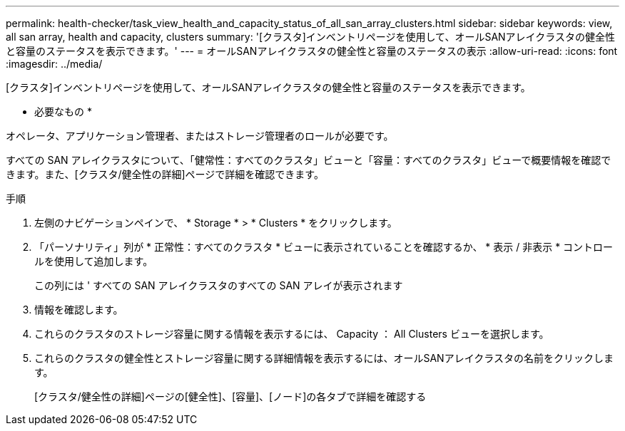 ---
permalink: health-checker/task_view_health_and_capacity_status_of_all_san_array_clusters.html 
sidebar: sidebar 
keywords: view, all san array, health and capacity, clusters 
summary: '[クラスタ]インベントリページを使用して、オールSANアレイクラスタの健全性と容量のステータスを表示できます。' 
---
= オールSANアレイクラスタの健全性と容量のステータスの表示
:allow-uri-read: 
:icons: font
:imagesdir: ../media/


[role="lead"]
[クラスタ]インベントリページを使用して、オールSANアレイクラスタの健全性と容量のステータスを表示できます。

* 必要なもの *

オペレータ、アプリケーション管理者、またはストレージ管理者のロールが必要です。

すべての SAN アレイクラスタについて、「健常性：すべてのクラスタ」ビューと「容量：すべてのクラスタ」ビューで概要情報を確認できます。また、[クラスタ/健全性の詳細]ページで詳細を確認できます。

.手順
. 左側のナビゲーションペインで、 * Storage * > * Clusters * をクリックします。
. 「パーソナリティ」列が * 正常性：すべてのクラスタ * ビューに表示されていることを確認するか、 * 表示 / 非表示 * コントロールを使用して追加します。
+
この列には ' すべての SAN アレイクラスタのすべての SAN アレイが表示されます

. 情報を確認します。
. これらのクラスタのストレージ容量に関する情報を表示するには、 Capacity ： All Clusters ビューを選択します。
. これらのクラスタの健全性とストレージ容量に関する詳細情報を表示するには、オールSANアレイクラスタの名前をクリックします。
+
[クラスタ/健全性の詳細]ページの[健全性]、[容量]、[ノード]の各タブで詳細を確認する


